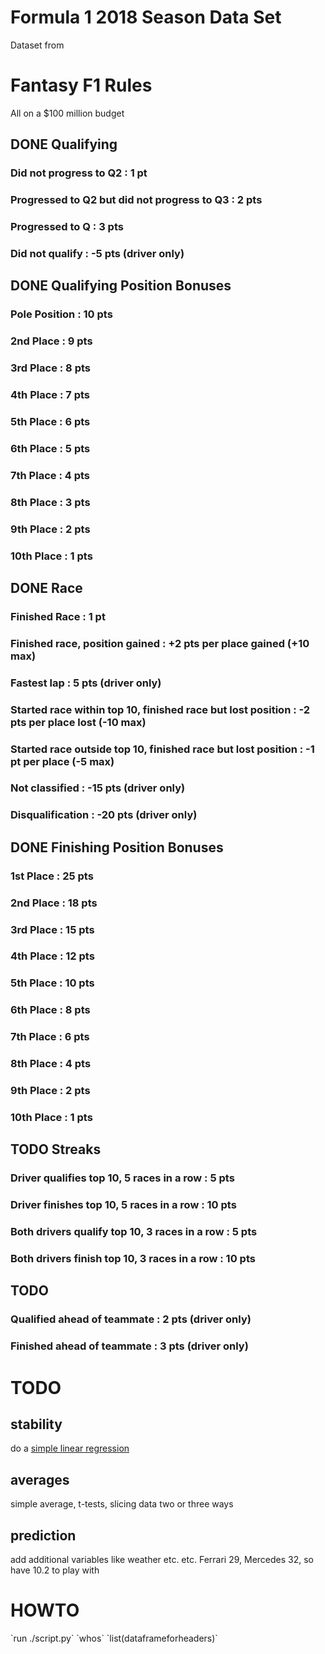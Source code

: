 * Formula 1 2018 Season Data Set
Dataset from
* Fantasy F1 Rules
All on a $100 million budget
** DONE Qualifying
*** Did not progress to Q2 : 1 pt
*** Progressed to Q2 but did not progress to Q3 : 2 pts
*** Progressed to Q : 3 pts
*** Did not qualify : -5 pts (driver only)
** DONE Qualifying Position Bonuses
*** Pole Position : 10 pts
*** 2nd  Place    :  9 pts
*** 3rd  Place    :  8 pts
*** 4th  Place    :  7 pts
*** 5th  Place    :  6 pts
*** 6th  Place    :  5 pts
*** 7th  Place    :  4 pts
*** 8th  Place    :  3 pts
*** 9th  Place    :  2 pts
*** 10th Place    :  1 pts
** DONE Race
*** Finished Race : 1 pt
*** Finished race, position gained : +2 pts per place gained (+10 max)
*** Fastest lap : 5 pts (driver only)
*** Started race within top 10, finished race but lost position : -2 pts per place lost (-10 max)
*** Started race outside top 10, finished race but lost position : -1 pt per place (-5 max)
*** Not classified : -15 pts (driver only)
*** Disqualification : -20 pts (driver only)
** DONE Finishing Position Bonuses
*** 1st  Place : 25 pts
*** 2nd  Place : 18 pts
*** 3rd  Place : 15 pts
*** 4th  Place : 12 pts
*** 5th  Place : 10 pts
*** 6th  Place :  8 pts
*** 7th  Place :  6 pts
*** 8th  Place :  4 pts
*** 9th  Place :  2 pts
*** 10th Place :  1 pts
** TODO Streaks
*** Driver qualifies top 10, 5 races in a row : 5  pts
*** Driver finishes  top 10, 5 races in a row : 10 pts
*** Both drivers qualify top 10, 3 races in a row : 5  pts
*** Both drivers finish  top 10, 3 races in a row : 10 pts
** TODO
*** Qualified ahead of teammate : 2 pts (driver only)
*** Finished ahead of teammate : 3 pts (driver only)
* TODO
** stability
do a [[https://docs.scipy.org/doc/numpy/reference/generated/numpy.polyfit.html][simple linear regression]]
** averages
simple average, t-tests, slicing data two or three ways
** prediction
add additional variables like weather etc. etc.
Ferrari 29, Mercedes 32, so have 10.2 to play with
* HOWTO
`run ./script.py`
`whos`
`list(dataframeforheaders)`
